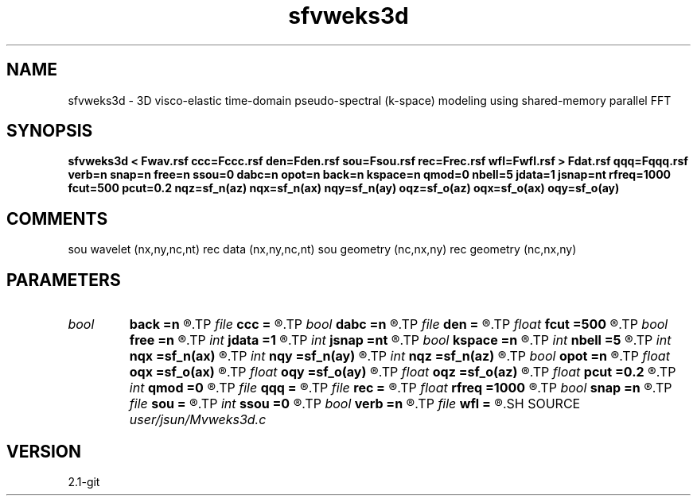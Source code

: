 .TH sfvweks3d 1  "APRIL 2019" Madagascar "Madagascar Manuals"
.SH NAME
sfvweks3d \- 3D visco-elastic time-domain pseudo-spectral (k-space) modeling using shared-memory parallel FFT
.SH SYNOPSIS
.B sfvweks3d < Fwav.rsf ccc=Fccc.rsf den=Fden.rsf sou=Fsou.rsf rec=Frec.rsf wfl=Fwfl.rsf > Fdat.rsf qqq=Fqqq.rsf verb=n snap=n free=n ssou=0 dabc=n opot=n back=n kspace=n qmod=0 nbell=5 jdata=1 jsnap=nt rfreq=1000 fcut=500 pcut=0.2 nqz=sf_n(az) nqx=sf_n(ax) nqy=sf_n(ay) oqz=sf_o(az) oqx=sf_o(ax) oqy=sf_o(ay)
.SH COMMENTS
sou wavelet  (nx,ny,nc,nt)
rec data     (nx,ny,nc,nt)
sou geometry (nc,nx,ny)
rec geometry (nc,nx,ny)

.SH PARAMETERS
.PD 0
.TP
.I bool   
.B back
.B =n
.R  [y/n]	backward extrapolation flag (for rtm)
.TP
.I file   
.B ccc
.B =
.R  	auxiliary input file name
.TP
.I bool   
.B dabc
.B =n
.R  [y/n]	absorbing BC
.TP
.I file   
.B den
.B =
.R  	auxiliary input file name
.TP
.I float  
.B fcut
.B =500
.R  	cutoff frequency for Q-compensation
.TP
.I bool   
.B free
.B =n
.R  [y/n]	free surface flag
.TP
.I int    
.B jdata
.B =1
.R  
.TP
.I int    
.B jsnap
.B =nt
.R  
.TP
.I bool   
.B kspace
.B =n
.R  [y/n]	k-space method (ps) flag
.TP
.I int    
.B nbell
.B =5
.R  	bell size
.TP
.I int    
.B nqx
.B =sf_n(ax)
.R  
.TP
.I int    
.B nqy
.B =sf_n(ay)
.R  
.TP
.I int    
.B nqz
.B =sf_n(az)
.R  
.TP
.I bool   
.B opot
.B =n
.R  [y/n]	output potentials -> 1*scalar, 3*vector potentials
.TP
.I float  
.B oqx
.B =sf_o(ax)
.R  
.TP
.I float  
.B oqy
.B =sf_o(ay)
.R  
.TP
.I float  
.B oqz
.B =sf_o(az)
.R  
.TP
.I float  
.B pcut
.B =0.2
.R  	pcut/2 is tapered portion w.r.t. 1
.TP
.I int    
.B qmod
.B =0
.R  	q modeling switch
.TP
.I file   
.B qqq
.B =
.R  	auxiliary input file name
.TP
.I file   
.B rec
.B =
.R  	auxiliary input file name
.TP
.I float  
.B rfreq
.B =1000
.R  	reference frequency for constant-Q
.TP
.I bool   
.B snap
.B =n
.R  [y/n]	wavefield snapshots flag
.TP
.I file   
.B sou
.B =
.R  	auxiliary input file name
.TP
.I int    
.B ssou
.B =0
.R  	0 -> acceleration source; 1 -> stress source; 2 -> displacement source
.TP
.I bool   
.B verb
.B =n
.R  [y/n]	verbosity flag
.TP
.I file   
.B wfl
.B =
.R  	auxiliary output file name
.SH SOURCE
.I user/jsun/Mvweks3d.c
.SH VERSION
2.1-git
